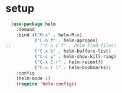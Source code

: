 * setup
#+begin_src emacs-lisp :results silent
  (use-package helm
    :demand
    :bind (("M-x" . helm-M-x)
           ("C-h f" . helm-apropos)
;;           ("C-x C-f" . helm-find-files)
           ("C-x b" . helm-buffers-list)
           ("C-c y" . helm-show-kill-ring)
           ("C-x C-r" . helm-recentf)
           ("C-x r l" . helm-bookmarks))
    :config
    (helm-mode 1)
    (require 'helm-config))
#+end_src

